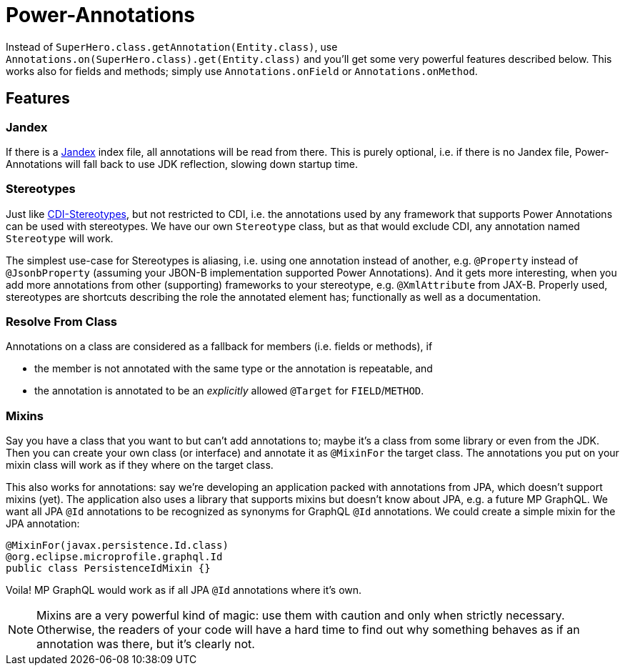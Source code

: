 = Power-Annotations

Instead of `SuperHero.class.getAnnotation(Entity.class)`, use `Annotations.on(SuperHero.class).get(Entity.class)` and you'll get some very powerful features described below. This works also for fields and methods; simply use `Annotations.onField` or `Annotations.onMethod`.

== Features

=== Jandex

If there is a https://github.com/wildfly/jandex[Jandex] index file, all annotations will be read from there. This is purely optional, i.e. if there is no Jandex file, Power-Annotations will fall back to use JDK reflection, slowing down startup time.


=== Stereotypes

Just like https://jakarta.ee/specifications/cdi/2.0/cdi-spec-2.0.html#stereotypes[CDI-Stereotypes], but not restricted to CDI, i.e. the annotations used by any framework that supports Power Annotations can be used with stereotypes. We have our own `Stereotype` class, but as that would exclude CDI, any annotation named `Stereotype` will work.

The simplest use-case for Stereotypes is aliasing, i.e. using one annotation instead of another, e.g. `@Property` instead of `@JsonbProperty` (assuming your JBON-B implementation supported Power Annotations). And it gets more interesting, when you add more annotations from other (supporting) frameworks to your stereotype, e.g. `@XmlAttribute` from JAX-B. Properly used, stereotypes are shortcuts describing the role the annotated element has; functionally as well as a documentation.


=== Resolve From Class

Annotations on a class are considered as a fallback for members (i.e. fields or methods), if

* the member is not annotated with the same type or the annotation is repeatable, and
* the annotation is annotated to be an _explicitly_ allowed `@Target` for `FIELD`/`METHOD`.


=== Mixins

Say you have a class that you want to but can't add annotations to; maybe it's a class from some library or even from the JDK.
Then you can create your own class (or interface) and annotate it as `@MixinFor` the target class.
The annotations you put on your mixin class will work as if they where on the target class.

This also works for annotations: say we're developing an application packed with annotations from JPA, which doesn't support mixins (yet). The application also uses a library that supports mixins but doesn't know about JPA, e.g. a future MP GraphQL. We want all JPA `@Id` annotations to be recognized as synonyms for GraphQL `@Id` annotations. We could create a simple mixin for the JPA annotation:

[source,java]
----
@MixinFor(javax.persistence.Id.class)
@org.eclipse.microprofile.graphql.Id
public class PersistenceIdMixin {}
----

Voila! MP GraphQL would work as if all JPA `@Id` annotations where it's own.

NOTE: Mixins are a very powerful kind of magic: use them with caution and only when strictly necessary. Otherwise, the readers of your code will have a hard time to find out why something behaves as if an annotation was there, but it's clearly not.
